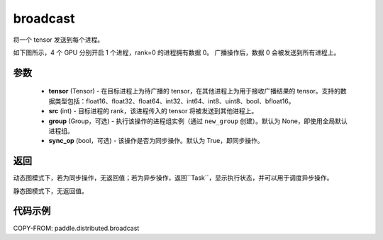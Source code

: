 .. _cn_api_distributed_broadcast:

broadcast
-------------------------------


.. py:function:: paddle.distributed.broadcast(tensor, src, group=None, sync_op=True)

将一个 tensor 发送到每个进程。

如下图所示，4 个 GPU 分别开启 1 个进程，rank=0 的进程拥有数据 0。
广播操作后，数据 0 会被发送到所有进程上。

.. image:: ./img/broadcast.png
  :width: 800
  :alt: broadcast
  :align: center

参数
:::::::::
    - **tensor** (Tensor) - 在目标进程上为待广播的 tensor，在其他进程上为用于接收广播结果的 tensor。支持的数据类型包括：float16、float32、float64、int32、int64、int8、uint8、bool、bfloat16。
    - **src** (int) - 目标进程的 rank，该进程传入的 tensor 将被发送到其他进程上。
    - **group** (Group，可选) - 执行该操作的进程组实例（通过 ``new_group`` 创建）。默认为 None，即使用全局默认进程组。
    - **sync_op** (bool，可选) - 该操作是否为同步操作。默认为 True，即同步操作。

返回
:::::::::
动态图模式下，若为同步操作，无返回值；若为异步操作，返回``Task``，显示执行状态，并可以用于调度异步操作。

静态图模式下，无返回值。

代码示例
:::::::::
COPY-FROM: paddle.distributed.broadcast
